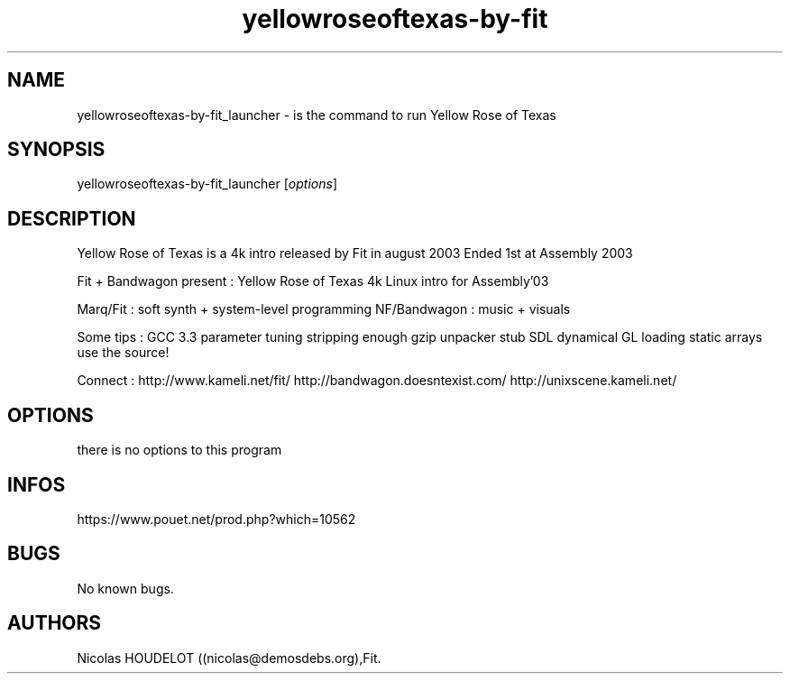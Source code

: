 .\" Automatically generated by Pandoc 3.1.3
.\"
.\" Define V font for inline verbatim, using C font in formats
.\" that render this, and otherwise B font.
.ie "\f[CB]x\f[]"x" \{\
. ftr V B
. ftr VI BI
. ftr VB B
. ftr VBI BI
.\}
.el \{\
. ftr V CR
. ftr VI CI
. ftr VB CB
. ftr VBI CBI
.\}
.TH "yellowroseoftexas-by-fit" "6" "2024-04-05" "Yellow Rose of Texas User Manuals" ""
.hy
.SH NAME
.PP
yellowroseoftexas-by-fit_launcher - is the command to run Yellow Rose of
Texas
.SH SYNOPSIS
.PP
yellowroseoftexas-by-fit_launcher [\f[I]options\f[R]]
.SH DESCRIPTION
.PP
Yellow Rose of Texas is a 4k intro released by Fit in august 2003 Ended
1st at Assembly 2003
.PP
Fit + Bandwagon present : Yellow Rose of Texas 4k Linux intro for
Assembly\[cq]03
.PP
Marq/Fit : soft synth + system-level programming NF/Bandwagon : music +
visuals
.PP
Some tips : GCC 3.3 parameter tuning stripping enough gzip unpacker stub
SDL dynamical GL loading static arrays use the source!
.PP
Connect : http://www.kameli.net/fit/ http://bandwagon.doesntexist.com/
http://unixscene.kameli.net/
.SH OPTIONS
.PP
there is no options to this program
.SH INFOS
.PP
https://www.pouet.net/prod.php?which=10562
.SH BUGS
.PP
No known bugs.
.SH AUTHORS
Nicolas HOUDELOT ((nicolas\[at]demosdebs.org),Fit.

